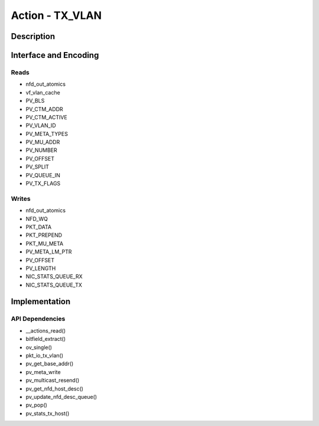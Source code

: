 .. Copyright (c) 2018-2019 Netronome Systems, Inc. All rights reserved.
   SPDX-License-Identifier: BSD-2-Clause

Action - TX_VLAN 
================

Description
-----------


Interface and Encoding
----------------------
.. rst-class:: action-encoding
    
    +------+-+-+-+-+-+-+-+-+-+-+-+-+-+-+-+-+-+-+-+-+-+-+-+-+-+-+-+-+-+-+-+-+
    |Bit / |3|3|2|2|2|2|2|2|2|2|2|2|1|1|1|1|1|1|1|1|1|1|0|0|0|0|0|0|0|0|0|0|
    |Word  |1|0|9|8|7|6|5|4|3|2|1|0|9|8|7|6|5|4|3|2|1|0|9|8|7|6|5|4|3|2|1|0|
    +======+=+=+=+=+=+=+=+=+=+=+=+=+=+=+=+=+=+=+=+=+=+=+=+=+=+=+=+=+=+=+=+=+
    |   0  |            <addr>           |P|           Reserved            |
    +------+-----------------------------+-+-------------------------------+

Reads
.....

- nfd_out_atomics
- vf_vlan_cache
- PV_BLS
- PV_CTM_ADDR
- PV_CTM_ACTIVE
- PV_VLAN_ID
- PV_META_TYPES
- PV_MU_ADDR
- PV_NUMBER
- PV_OFFSET
- PV_SPLIT
- PV_QUEUE_IN
- PV_TX_FLAGS

Writes
......

- nfd_out_atomics
- NFD_WQ
- PKT_DATA
- PKT_PREPEND
- PKT_MU_META
- PV_META_LM_PTR
- PV_OFFSET
- PV_LENGTH
- NIC_STATS_QUEUE_RX
- NIC_STATS_QUEUE_TX

Implementation
--------------


API Dependencies
................

- __actions_read()
- bitfield_extract()
- ov_single()
- pkt_io_tx_vlan()
- pv_get_base_addr()
- pv_meta_write
- pv_multicast_resend()
- pv_get_nfd_host_desc()
- pv_update_nfd_desc_queue()
- pv_pop()
- pv_stats_tx_host()

